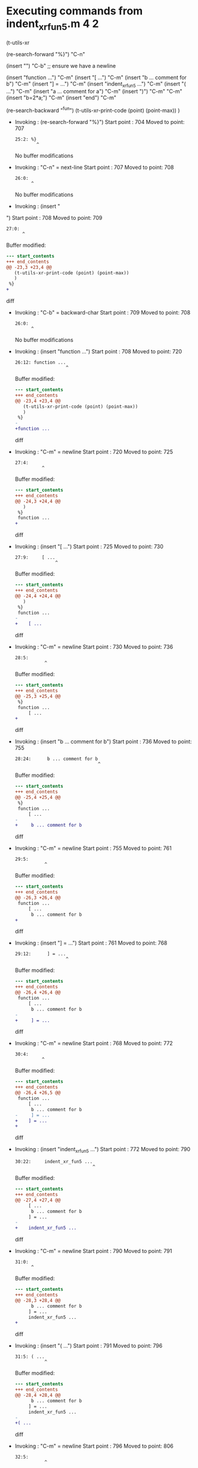 #+startup: showall

* Executing commands from indent_xr_fun5.m:4:2:

  (t-utils-xr

  (re-search-forward "%}") "C-n"

  (insert "\n") "C-b"  ;; ensure we have a newline

  (insert "function ...")                  "C-m"
  (insert     "[ ...")                     "C-m"
  (insert      "b ... comment for b")      "C-m"
  (insert     "] = ...")                   "C-m"
  (insert     "indent_xr_fun5 ...")        "C-m"
  (insert     "( ...")                     "C-m"
  (insert      "a ... comment for a")      "C-m"
  (insert     ")")                         "C-m"
  "C-m"
  (insert     "b=2*a;")                    "C-m"
  (insert "end")                           "C-m"

  (re-search-backward "^fun")
  (t-utils-xr-print-code (point) (point-max))
  )

- Invoking      : (re-search-forward "%}")
  Start point   :  704
  Moved to point:  707
  : 25:2: %}
  :         ^
  No buffer modifications

- Invoking      : "C-n" = next-line
  Start point   :  707
  Moved to point:  708
  : 26:0: 
  :       ^
  No buffer modifications

- Invoking      : (insert "
")
  Start point   :  708
  Moved to point:  709
  : 27:0: 
  :       ^
  Buffer modified:
  #+begin_src diff
--- start_contents
+++ end_contents
@@ -23,3 +23,4 @@
   (t-utils-xr-print-code (point) (point-max))
   )
 %}
+
  #+end_src diff

- Invoking      : "C-b" = backward-char
  Start point   :  709
  Moved to point:  708
  : 26:0: 
  :       ^
  No buffer modifications

- Invoking      : (insert "function ...")
  Start point   :  708
  Moved to point:  720
  : 26:12: function ...
  :                    ^
  Buffer modified:
  #+begin_src diff
--- start_contents
+++ end_contents
@@ -23,4 +23,4 @@
   (t-utils-xr-print-code (point) (point-max))
   )
 %}
-
+function ...
  #+end_src diff

- Invoking      : "C-m" = newline
  Start point   :  720
  Moved to point:  725
  : 27:4:     
  :           ^
  Buffer modified:
  #+begin_src diff
--- start_contents
+++ end_contents
@@ -24,3 +24,4 @@
   )
 %}
 function ...
+    
  #+end_src diff

- Invoking      : (insert "[ ...")
  Start point   :  725
  Moved to point:  730
  : 27:9:     [ ...
  :                ^
  Buffer modified:
  #+begin_src diff
--- start_contents
+++ end_contents
@@ -24,4 +24,4 @@
   )
 %}
 function ...
-    
+    [ ...
  #+end_src diff

- Invoking      : "C-m" = newline
  Start point   :  730
  Moved to point:  736
  : 28:5:      
  :            ^
  Buffer modified:
  #+begin_src diff
--- start_contents
+++ end_contents
@@ -25,3 +25,4 @@
 %}
 function ...
     [ ...
+     
  #+end_src diff

- Invoking      : (insert "b ... comment for b")
  Start point   :  736
  Moved to point:  755
  : 28:24:      b ... comment for b
  :                                ^
  Buffer modified:
  #+begin_src diff
--- start_contents
+++ end_contents
@@ -25,4 +25,4 @@
 %}
 function ...
     [ ...
-     
+     b ... comment for b
  #+end_src diff

- Invoking      : "C-m" = newline
  Start point   :  755
  Moved to point:  761
  : 29:5:      
  :            ^
  Buffer modified:
  #+begin_src diff
--- start_contents
+++ end_contents
@@ -26,3 +26,4 @@
 function ...
     [ ...
      b ... comment for b
+     
  #+end_src diff

- Invoking      : (insert "] = ...")
  Start point   :  761
  Moved to point:  768
  : 29:12:      ] = ...
  :                    ^
  Buffer modified:
  #+begin_src diff
--- start_contents
+++ end_contents
@@ -26,4 +26,4 @@
 function ...
     [ ...
      b ... comment for b
-     
+     ] = ...
  #+end_src diff

- Invoking      : "C-m" = newline
  Start point   :  768
  Moved to point:  772
  : 30:4:     
  :           ^
  Buffer modified:
  #+begin_src diff
--- start_contents
+++ end_contents
@@ -26,4 +26,5 @@
 function ...
     [ ...
      b ... comment for b
-     ] = ...
+    ] = ...
+    
  #+end_src diff

- Invoking      : (insert "indent_xr_fun5 ...")
  Start point   :  772
  Moved to point:  790
  : 30:22:     indent_xr_fun5 ...
  :                              ^
  Buffer modified:
  #+begin_src diff
--- start_contents
+++ end_contents
@@ -27,4 +27,4 @@
     [ ...
      b ... comment for b
     ] = ...
-    
+    indent_xr_fun5 ...
  #+end_src diff

- Invoking      : "C-m" = newline
  Start point   :  790
  Moved to point:  791
  : 31:0: 
  :       ^
  Buffer modified:
  #+begin_src diff
--- start_contents
+++ end_contents
@@ -28,3 +28,4 @@
      b ... comment for b
     ] = ...
     indent_xr_fun5 ...
+
  #+end_src diff

- Invoking      : (insert "( ...")
  Start point   :  791
  Moved to point:  796
  : 31:5: ( ...
  :            ^
  Buffer modified:
  #+begin_src diff
--- start_contents
+++ end_contents
@@ -28,4 +28,4 @@
      b ... comment for b
     ] = ...
     indent_xr_fun5 ...
-
+( ...
  #+end_src diff

- Invoking      : "C-m" = newline
  Start point   :  796
  Moved to point:  806
  : 32:5:      
  :            ^
  Buffer modified:
  #+begin_src diff
--- start_contents
+++ end_contents
@@ -28,4 +28,5 @@
      b ... comment for b
     ] = ...
     indent_xr_fun5 ...
-( ...
+    ( ...
+     
  #+end_src diff

- Invoking      : (insert "a ... comment for a")
  Start point   :  806
  Moved to point:  825
  : 32:24:      a ... comment for a
  :                                ^
  Buffer modified:
  #+begin_src diff
--- start_contents
+++ end_contents
@@ -29,4 +29,4 @@
     ] = ...
     indent_xr_fun5 ...
     ( ...
-     
+     a ... comment for a
  #+end_src diff

- Invoking      : "C-m" = newline
  Start point   :  825
  Moved to point:  831
  : 33:5:      
  :            ^
  Buffer modified:
  #+begin_src diff
--- start_contents
+++ end_contents
@@ -30,3 +30,4 @@
     indent_xr_fun5 ...
     ( ...
      a ... comment for a
+     
  #+end_src diff

- Invoking      : (insert ")")
  Start point   :  831
  Moved to point:  832
  : 33:6:      )
  :             ^
  Buffer modified:
  #+begin_src diff
--- start_contents
+++ end_contents
@@ -30,4 +30,4 @@
     indent_xr_fun5 ...
     ( ...
      a ... comment for a
-     
+     )
  #+end_src diff

- Invoking      : "C-m" = newline
  Start point   :  832
  Moved to point:  836
  : 34:4:     
  :           ^
  Buffer modified:
  #+begin_src diff
--- start_contents
+++ end_contents
@@ -30,4 +30,5 @@
     indent_xr_fun5 ...
     ( ...
      a ... comment for a
-     )
+    )
+    
  #+end_src diff

- Invoking      : "C-m" = newline
  Start point   :  836
  Moved to point:  837
  : 35:4:     
  :           ^
  Buffer modified:
  #+begin_src diff
--- start_contents
+++ end_contents
@@ -31,4 +31,5 @@
     ( ...
      a ... comment for a
     )
+
     
  #+end_src diff

- Invoking      : (insert "b=2*a;")
  Start point   :  837
  Moved to point:  843
  : 35:10:     b=2*a;
  :                  ^
  Buffer modified:
  #+begin_src diff
--- start_contents
+++ end_contents
@@ -32,4 +32,4 @@
      a ... comment for a
     )
 
-    
+    b=2*a;
  #+end_src diff

- Invoking      : "C-m" = newline
  Start point   :  843
  Moved to point:  844
  : 36:0: 
  :       ^
  Buffer modified:
  #+begin_src diff
--- start_contents
+++ end_contents
@@ -33,3 +33,4 @@
     )
 
     b=2*a;
+
  #+end_src diff

- Invoking      : (insert "end")
  Start point   :  844
  Moved to point:  847
  : 36:3: end
  :          ^
  Buffer modified:
  #+begin_src diff
--- start_contents
+++ end_contents
@@ -33,4 +33,4 @@
     )
 
     b=2*a;
-
+end
  #+end_src diff

- Invoking      : "C-m" = newline
  Start point   :  847
  Moved to point:  848
  : 37:0: 
  :       ^
  Buffer modified:
  #+begin_src diff
--- start_contents
+++ end_contents
@@ -34,3 +34,4 @@
 
     b=2*a;
 end
+
  #+end_src diff

- Invoking      : (re-search-backward "^fun")
  Start point   :  848
  Moved to point:  708
  : 26:0: function ...
  :       ^
  No buffer modifications

- Invoking      : (t-utils-xr-print-code (point) (point-max))
  Start point   :  708
  No point movement
  standard-output:
  #+begin_src matlab-ts
function ...
    [ ...
     b ... comment for b
    ] = ...
    indent_xr_fun5 ...
    ( ...
     a ... comment for a
    )

    b=2*a;
end

  #+end_src
  No buffer modifications

